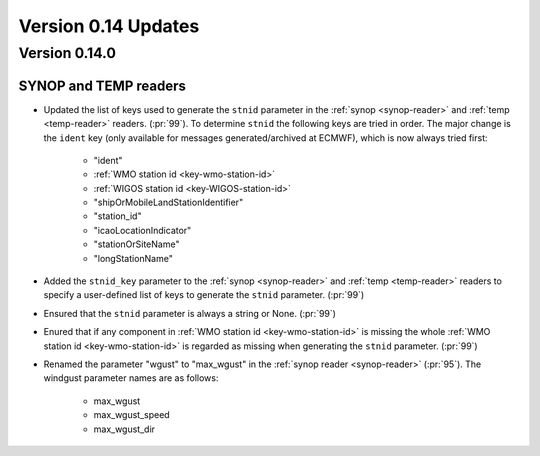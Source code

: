 Version 0.14 Updates
/////////////////////////

Version 0.14.0
===============

SYNOP and TEMP readers
---------------------------

- Updated the list of keys used to generate the ``stnid`` parameter in the :ref:`synop <synop-reader>` and :ref:`temp <temp-reader>` readers. (:pr:`99`). To determine ``stnid`` the following keys are tried in order. The major change is the ``ident`` key (only available for messages generated/archived at ECMWF), which is now always tried first:

    - "ident"
    - :ref:`WMO station id <key-wmo-station-id>`
    - :ref:`WIGOS station id <key-WIGOS-station-id>`
    - "shipOrMobileLandStationIdentifier"
    - "station_id"
    - "icaoLocationIndicator"
    - "stationOrSiteName"
    - "longStationName"


- Added the ``stnid_key`` parameter to the :ref:`synop <synop-reader>` and :ref:`temp <temp-reader>` readers to specify a user-defined list of keys to generate the ``stnid`` parameter. (:pr:`99`)
- Ensured that the ``stnid`` parameter is always a string or None. (:pr:`99`)
- Enured that if any component in :ref:`WMO station id <key-wmo-station-id>` is missing the whole :ref:`WMO station id <key-wmo-station-id>` is regarded as missing when generating the ``stnid`` parameter. (:pr:`99`)
- Renamed the parameter "wgust" to "max_wgust" in the :ref:`synop reader <synop-reader>` (:pr:`95`). The windgust parameter names are as follows:

    - max_wgust
    - max_wgust_speed
    - max_wgust_dir
